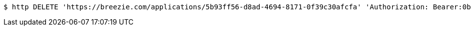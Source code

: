 [source,bash]
----
$ http DELETE 'https://breezie.com/applications/5b93ff56-d8ad-4694-8171-0f39c30afcfa' 'Authorization: Bearer:0b79bab50daca910b000d4f1a2b675d604257e42'
----